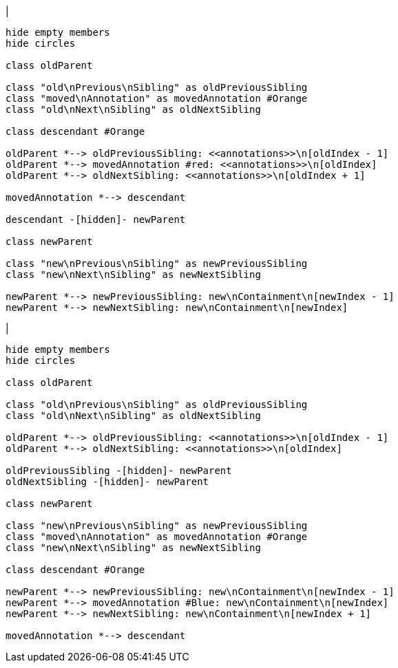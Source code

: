 |
[plantuml,moveChildFromAnnotations-before,svg]
----
hide empty members
hide circles

class oldParent

class "old\nPrevious\nSibling" as oldPreviousSibling
class "moved\nAnnotation" as movedAnnotation #Orange
class "old\nNext\nSibling" as oldNextSibling

class descendant #Orange

oldParent *--> oldPreviousSibling: <<annotations>>\n[oldIndex - 1]
oldParent *--> movedAnnotation #red: <<annotations>>\n[oldIndex]
oldParent *--> oldNextSibling: <<annotations>>\n[oldIndex + 1]

movedAnnotation *--> descendant

descendant -[hidden]- newParent

class newParent

class "new\nPrevious\nSibling" as newPreviousSibling
class "new\nNext\nSibling" as newNextSibling

newParent *--> newPreviousSibling: new\nContainment\n[newIndex - 1]
newParent *--> newNextSibling: new\nContainment\n[newIndex]
----
|
[plantuml,moveChildFromAnnotations-after,svg]
----
hide empty members
hide circles

class oldParent

class "old\nPrevious\nSibling" as oldPreviousSibling
class "old\nNext\nSibling" as oldNextSibling

oldParent *--> oldPreviousSibling: <<annotations>>\n[oldIndex - 1]
oldParent *--> oldNextSibling: <<annotations>>\n[oldIndex]

oldPreviousSibling -[hidden]- newParent
oldNextSibling -[hidden]- newParent

class newParent

class "new\nPrevious\nSibling" as newPreviousSibling
class "moved\nAnnotation" as movedAnnotation #Orange
class "new\nNext\nSibling" as newNextSibling

class descendant #Orange

newParent *--> newPreviousSibling: new\nContainment\n[newIndex - 1]
newParent *--> movedAnnotation #Blue: new\nContainment\n[newIndex]
newParent *--> newNextSibling: new\nContainment\n[newIndex + 1]

movedAnnotation *--> descendant
----

